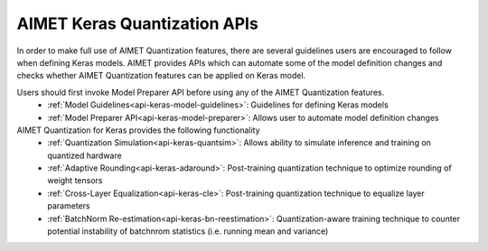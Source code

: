 =============================
AIMET Keras Quantization APIs
=============================

In order to make full use of AIMET Quantization features, there are several guidelines users are encouraged to follow
when defining Keras models. AIMET provides APIs which can automate some of the model definition changes and checks
whether AIMET Quantization features can be applied on Keras model.

Users should first invoke Model Preparer API before using any of the AIMET Quantization features.
   - :ref:`Model Guidelines<api-keras-model-guidelines>`: Guidelines for defining Keras models
   - :ref:`Model Preparer API<api-keras-model-preparer>`: Allows user to automate model definition changes

AIMET Quantization for Keras provides the following functionality
   - :ref:`Quantization Simulation<api-keras-quantsim>`: Allows ability to simulate inference and training on quantized hardware
   - :ref:`Adaptive Rounding<api-keras-adaround>`: Post-training quantization technique to optimize rounding of weight tensors
   - :ref:`Cross-Layer Equalization<api-keras-cle>`: Post-training quantization technique to equalize layer parameters
   - :ref:`BatchNorm Re-estimation<api-keras-bn-reestimation>`: Quantization-aware training technique to counter potential instability of batchnrom statistics (i.e. running mean and variance)
